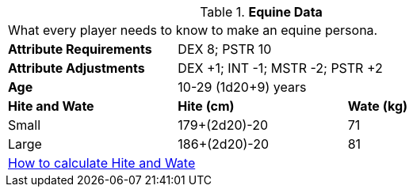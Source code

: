 // Table 4.8 Equine Data
.*Equine Data*
[width="75%",cols="<,<,<",frame="all"]

|===

3+<|What every player needs to know to make an equine persona.

s|Attribute Requirements
2+<|DEX 8; PSTR 10

s|Attribute Adjustments
2+<|DEX +1; INT -1; MSTR -2; PSTR +2

s|Age
2+<|10-29 (1d20+9) years

s|Hite and Wate
s|Hite (cm)
s|Wate (kg)
// One size fits all not present

|Small
|179+(2d20)-20
|71

|Large
|186+(2d20)-20
|81

3+<| xref:CH04_Anthros.adoc#_hite_and_wate[How to calculate Hite and Wate]

|===